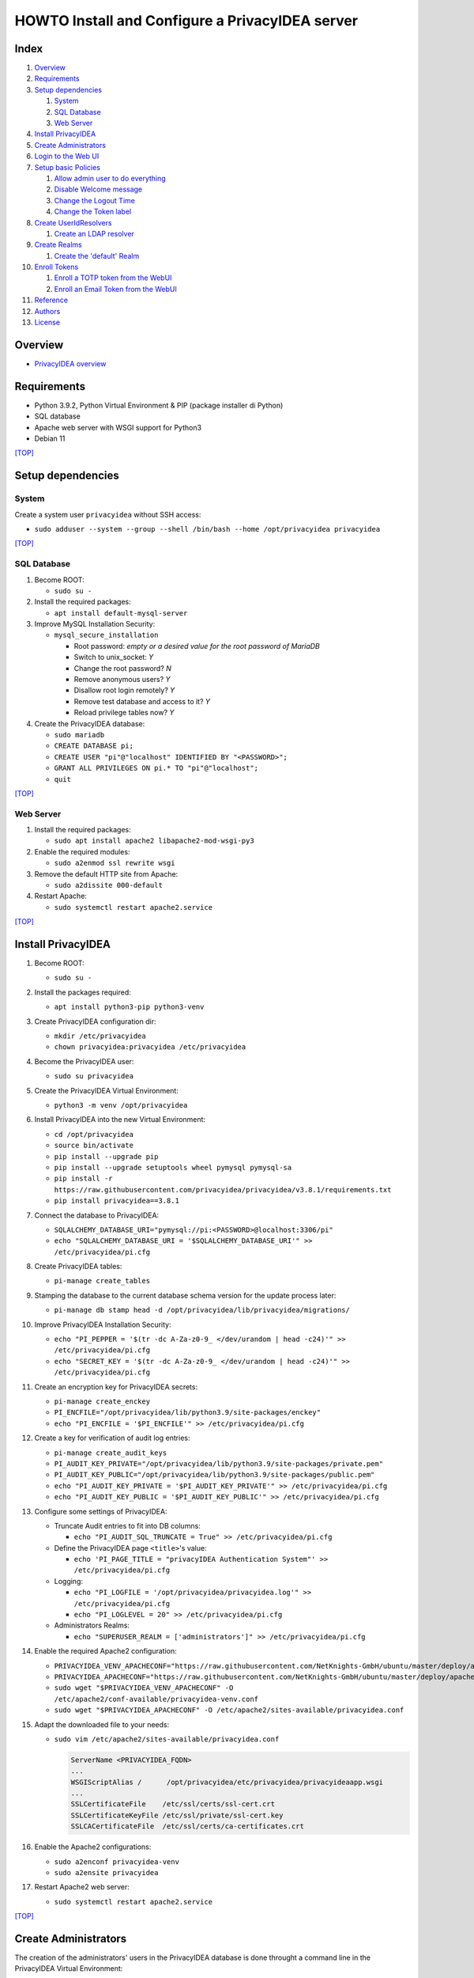 HOWTO Install and Configure a PrivacyIDEA server
================================================

.. image:: https://wiki.idem.garr.it/IDEM_Approved.png
   :width: 120 px
  
Index
-----
#. `Overview`_
#. `Requirements`_
#. `Setup dependencies`_

   #. `System`_
   #. `SQL Database`_
   #. `Web Server`_

#. `Install PrivacyIDEA`_
#. `Create Administrators`_
#. `Login to the Web UI`_
#. `Setup basic Policies`_

   #. `Allow admin user to do everything`_
   #. `Disable Welcome message`_
   #. `Change the Logout Time`_
   #. `Change the Token label`_

#. `Create UserIdResolvers`_

   #. `Create an LDAP resolver`_

#. `Create Realms`_

   #. `Create the 'default' Realm`_

#. `Enroll Tokens`_

   #. `Enroll a TOTP token from the WebUI`_
   #. `Enroll an Email Token from the WebUI`_

#. `Reference`_
#. `Authors`_
#. `License`_

Overview
--------

* `PrivacyIDEA overview <https://privacyidea.readthedocs.io/en/latest/overview/index.html>`_

Requirements
------------

* Python 3.9.2, Python Virtual Environment & PIP (package installer di Python)
* SQL database
* Apache web server with WSGI support for Python3
* Debian 11

`[TOP] <Index_>`_

Setup dependencies
------------------

System
++++++

Create a system user ``privacyidea`` without SSH access:

* ``sudo adduser --system --group --shell /bin/bash --home /opt/privacyidea privacyidea``

`[TOP] <Index_>`_

SQL Database
++++++++++++

#. Become ROOT:

   * ``sudo su -``

#. Install the required packages:

   * ``apt install default-mysql-server``

#. Improve MySQL Installation Security:

   * ``mysql_secure_installation``

     * Root password: *empty or a desired value for the root password of MariaDB*
     * Switch to unix_socket: *Y*
     * Change the root password? *N*
     * Remove anonymous users? *Y*
     * Disallow root login remotely? *Y*
     * Remove test database and access to it? *Y*
     * Reload privilege tables now? *Y*

#. Create the PrivacyIDEA database:

   * ``sudo mariadb``
   * ``CREATE DATABASE pi;``
   * ``CREATE USER "pi"@"localhost" IDENTIFIED BY "<PASSWORD>";``
   * ``GRANT ALL PRIVILEGES ON pi.* TO "pi"@"localhost";``
   * ``quit``

`[TOP] <Index_>`_

Web Server
++++++++++

#. Install the required packages:

   * ``sudo apt install apache2 libapache2-mod-wsgi-py3``

#. Enable the required modules:

   * ``sudo a2enmod ssl rewrite wsgi``

#. Remove the default HTTP site from Apache:

   * ``sudo a2dissite 000-default``

#. Restart Apache:

   * ``sudo systemctl restart apache2.service``

`[TOP] <Index_>`_

Install PrivacyIDEA
-------------------

#. Become ROOT:

   * ``sudo su -``

#. Install the packages required:

   * ``apt install python3-pip python3-venv``

#. Create PrivacyIDEA configuration dir:

   * ``mkdir /etc/privacyidea``
   * ``chown privacyidea:privacyidea /etc/privacyidea``

#. Become the PrivacyIDEA user:

   * ``sudo su privacyidea``

#. Create the PrivacyIDEA Virtual Environment:

   * ``python3 -m venv /opt/privacyidea``

#. Install PrivacyIDEA into the new Virtual Environment:

   * ``cd /opt/privacyidea``
   * ``source bin/activate``
   * ``pip install --upgrade pip``
   * ``pip install --upgrade setuptools wheel pymysql pymysql-sa``
   * ``pip install -r https://raw.githubusercontent.com/privacyidea/privacyidea/v3.8.1/requirements.txt``
   * ``pip install privacyidea==3.8.1``

#. Connect the database to PrivacyIDEA:

   * ``SQLALCHEMY_DATABASE_URI="pymysql://pi:<PASSWORD>@localhost:3306/pi"``
   * ``echo "SQLALCHEMY_DATABASE_URI = '$SQLALCHEMY_DATABASE_URI'" >> /etc/privacyidea/pi.cfg``

#. Create PrivacyIDEA tables:

   * ``pi-manage create_tables``

#. Stamping the database to the current database schema version for the update process later:

   * ``pi-manage db stamp head -d /opt/privacyidea/lib/privacyidea/migrations/``

#. Improve PrivacyIDEA Installation Security:

   * ``echo "PI_PEPPER = '$(tr -dc A-Za-z0-9_ </dev/urandom | head -c24)'" >> /etc/privacyidea/pi.cfg``
   * ``echo "SECRET_KEY = '$(tr -dc A-Za-z0-9_ </dev/urandom | head -c24)'" >> /etc/privacyidea/pi.cfg``

#. Create an encryption key for PrivacyIDEA secrets:

   * ``pi-manage create_enckey``
   * ``PI_ENCFILE="/opt/privacyidea/lib/python3.9/site-packages/enckey"``
   * ``echo "PI_ENCFILE = '$PI_ENCFILE'" >> /etc/privacyidea/pi.cfg``

#. Create a key for verification of audit log entries:

   * ``pi-manage create_audit_keys``
   * ``PI_AUDIT_KEY_PRIVATE="/opt/privacyidea/lib/python3.9/site-packages/private.pem"``
   * ``PI_AUDIT_KEY_PUBLIC="/opt/privacyidea/lib/python3.9/site-packages/public.pem"``
   * ``echo "PI_AUDIT_KEY_PRIVATE = '$PI_AUDIT_KEY_PRIVATE'" >> /etc/privacyidea/pi.cfg``
   * ``echo "PI_AUDIT_KEY_PUBLIC = '$PI_AUDIT_KEY_PUBLIC'" >> /etc/privacyidea/pi.cfg``

#. Configure some settings of PrivacyIDEA:

   * Truncate Audit entries to fit into DB columns: 

     * ``echo "PI_AUDIT_SQL_TRUNCATE = True" >> /etc/privacyidea/pi.cfg``

   * Define the PrivacyIDEA page ``<title>``'s value:

     * ``echo 'PI_PAGE_TITLE = "privacyIDEA Authentication System"' >> /etc/privacyidea/pi.cfg``

   * Logging:

     * ``echo "PI_LOGFILE = '/opt/privacyidea/privacyidea.log'" >> /etc/privacyidea/pi.cfg``
     * ``echo "PI_LOGLEVEL = 20" >> /etc/privacyidea/pi.cfg``

   * Administrators Realms:

     * ``echo "SUPERUSER_REALM = ['administrators']" >> /etc/privacyidea/pi.cfg``

#. Enable the required Apache2 configuration:

   * ``PRIVACYIDEA_VENV_APACHECONF="https://raw.githubusercontent.com/NetKnights-GmbH/ubuntu/master/deploy/apache/sites-available/privacyidea-venv.conf"``
   * ``PRIVACYIDEA_APACHECONF="https://raw.githubusercontent.com/NetKnights-GmbH/ubuntu/master/deploy/apache/sites-available/privacyidea.conf"``
   * ``sudo wget "$PRIVACYIDEA_VENV_APACHECONF" -O /etc/apache2/conf-available/privacyidea-venv.conf``
   * ``sudo wget "$PRIVACYIDEA_APACHECONF" -O /etc/apache2/sites-available/privacyidea.conf``

#. Adapt the downloaded file to your needs:

   * ``sudo vim /etc/apache2/sites-available/privacyidea.conf``

     .. code-block:: apache

        ServerName <PRIVACYIDEA_FQDN>
        ...
        WSGIScriptAlias /      /opt/privacyidea/etc/privacyidea/privacyideaapp.wsgi
        ...
        SSLCertificateFile    /etc/ssl/certs/ssl-cert.crt
        SSLCertificateKeyFile /etc/ssl/private/ssl-cert.key
        SSLCACertificateFile  /etc/ssl/certs/ca-certificates.crt

#. Enable the Apache2 configurations:

   * ``sudo a2enconf privacyidea-venv``
   * ``sudo a2ensite privacyidea``

#. Restart Apache2 web server:

   * ``sudo systemctl restart apache2.service``

`[TOP] <Index_>`_

Create Administrators
---------------------

The creation of the administrators' users in the PrivacyIDEA database
is done throught a command line in the PrivacyIDEA Virtual Environment:

* ``cd /opt/privacyidea``
* ``source bin/activate``
* ``pi-manage admin add admin``

As long as no admin policy is defined all administrators are allowed to do everything.
Take a look to `Admin policies <https://privacyidea.readthedocs.io/en/v3.8.1/policies/admin.html#admin-policies>`_

If you lock out you can disable the wrong policies by the command line with:

* ``cd /opt/privacyidea``
* ``source bin/activate``
* ``pi-manage policy -h``

`[TOP] <Index_>`_

Login to the Web UI
-------------------

Open ``https://<PRIVACYIDEA_FQDN>/`` and enter the Admin username ``admin`` and ``<PASSWORD>``.

Administrators will be able to configure the system and to manage all tokens,
while normal users will only be able to manage their own tokens.

`[TOP] <Index_>`_

Setup basic Policies
--------------------

DOC: `Policies <https://privacyidea.readthedocs.io/en/v3.8.1/policies/index.html?highlight=policies>`_

Policies are just a set of definitions. 
These definitions are meant to modify the way privacyIDEA reacts on requests.
Different policies have different scopes where they act.

For example:

* **admin** policies define, what an administrator is allowed to do.
* **user** policies define, how the system reacts if a user is managing his own tokens.
* **authentication** and **authorization** policies influence the authentication and the authorization of users/admins.

Allow admin user to do everything
+++++++++++++++++++++++++++++++++

**Attention:** Admins in privacyIDEA have rights to all actions at the beginning.
This will apply as long as no admin policy is defined. 
If you define a policy in the scope ``admin``, 
only the rights entered for the policies apply to all admins. 
If there is no further admin policy yet, 
you should be careful not to block yourself out of the web UI.

* Go to Config -> Policies
* Create new Policy -> Show Policy templates
* Click on **superuser**
* Set the Policy Name to **superuser**
* Set to 1 the **Priority** value
* Leave the value of **Admin-Realm** under the **Condition** tab to **None Selected** to enable policy for all admins' realms.
* Add the username of the administrator created ``admin`` to field **Admin** to enable the policy for only the selected user.
* Save Policy

`[TOP] <Index_>`_

Disable Welcome message
+++++++++++++++++++++++

When the administrator logs in and no UserIdResolver and no Realm are defined,
a popup appears, which asks you to create a default Realm.
Say "**No**" to the *Create default realm* request.

.. image:: images/FirstLogin_1.jpeg

.. image:: images/FirstLogin_2.jpeg

.. image:: images/FirstLogin_3.jpeg

.. image:: images/FirstLogin_4.jpeg

.. image:: images/FirstLogin_5.jpeg

Than disable the Welcome message with the Policy template ``hide_welcome``:

* Go to Config -> Policies
* Create new Policy -> Show Policy templates
* Click on **hide_welcome**
* Set to 2 the **Priority** value
* Set the Policy Name to **hide_welcome**
* Save Policy

`[TOP] <Index_>`_

Change the Logout Time
++++++++++++++++++++++

Set the timeout, after which a user in the WebUI will be logged out.
The default timeout is 120 seconds.

* Go to Config -> Policies
* Create new Policy
* Set to **webui** the Scope
* Move on the **Action** tab
* Insert ``logout_time`` in the *filter action* search box
* Set its value to 10 minutes: 600
* Set to 3 the **Priority** value
* Set the Policy Name to **webui-timeout**
* Save Policy

`[TOP] <Index_>`_

Change the Token label
++++++++++++++++++++++

Set label for a new enrolled Google Authenticator app.
Possible tags are <u> (user), <r> (realm), <s> (serial).

* Go to Config -> Policies
* Create new Policy -> Show Policy templates
* Click on **enroll_tokenlabel** -> Insert the label you prefer
* Set to 4 the **Priority** value
* Set the Policy Name to **enroll_tokenlabel**
* Save Policy

`[TOP] <Index_>`_

Create UserIdResolvers
----------------------

DOC: `UserIdResolvers <https://privacyidea.readthedocs.io/en/v3.8.1/configuration/useridresolvers.html#useridresolvers>`_

The UserIdResolver is the connector to a user source.
You can create as many UserIdResolvers as you wish and edit existing resolvers.

There are resolvers for simple text file, LDAP Directory, SQL database, SCIM, HTTP.
It also possible to develop your own resolver with a python module.

`[TOP] <Index_>`_

Create an LDAP resolver
+++++++++++++++++++++++

DOC: `PrivacyIDEA LDAP Resolver <https://privacyidea.readthedocs.io/en/v3.8.1/configuration/useridresolvers.html#ldap-resolver>`_

The LDAP resolver can be used to access any kind of LDAP service
like OpenLDAP, Active Directory, FreeIPA, Penrose, Novell eDirectory.

PrivacyIDEA can use the following datas:

* username
* surname
* givenname
* email
* phone
* mobile

* Go to Config -> Users to create a UserIdResolver.
* Choose **New ldapresolver** and fill at least the following fields:

  * Resolver name: ``LABMFA<N>-ldap-resolver``
  * Server URI: ``ldap://idem-day-idp-<N>.aai-test.garr.it``
  * STARTTLS: ``Checked``
  * TLS Version: ``TLS v1.3``
  * Verify TLS: ``Checked`` and ``/etc/ssl/certs/ca-certificates.crt``
  * Base DN: ``ou=people,dc=idem-day-org-<N>,dc=it``
  * Scope: ``SUBTREE``
  * Bind Type: ``Simple``
  * Bind DN: ``cn=idm-user,ou=system,dc=idem-day-org-<N>,dc=it``
  * Bind Password: ``<IDM-USER-PASSWORD>``
  * Per-process server pool: ``Checked``
  * Press on ``Preset OpenLDAP``
  * Insert into ``Loginname Attribute`` the LDAP attribute name used to login the PrivacyIDEA Web UI
  * Insert into ``Search Filter`` the correct value to list all possible users
  * Remove from the ``Attribute mapping`` those datas not managed by the OpenLDAP server connected
  * Insert into ``Multivalue Attributes`` a Python list of user attributes, that should return a list of values. E.g.: ``['mail']``
  * Insert into ``UID Type`` the unique identifier for the LDAP object. We suggest to use an attribute with a value that not change permanently. If your OpenLDAP get corrupted, you will break all due the change of the ``entryUUID`` value for all entries.
  * Check the ``No retrieval of schema information`` box to disable the retrieval of schema information in order to improve performance.

The Server URI can contains a comma separated list of servers. 
The servers are used to create a server pool and are used with a round robin strategy.

* Test with:

  * Quick resolver test
  * Test LDAP Resolver

* Save resolver

`[TOP] <Index_>`_

Create Realms
-------------

DOC: `PrivacyIDEA Realms <https://privacyidea.readthedocs.io/en/v3.8.1/configuration/realms.html#realms>`_

Realms are collections of resolvers that can be managed by administrators and where policies can be applied.

Users need to be in realms to have tokens assigned.

A user, who is not member of a realm can not have a token assigned and can not authenticate.

Several different UserIdResolvers can be combined into a realm.

Create the 'default' realm
++++++++++++++++++++++++++

The system knows one default realm > ``defrealm``. 

The ``defrealm`` is a special endpoint to define the default realm. The default realm is used if no user realm is specified.

Users within the default realm can authenticate with their username.

Users outside of the default realm have to authenticate theirselves with ``username@realm-name``.

Into this HOWTO we'll use only the default realm because we don't need more than one realm.

* Go to Config -> Realms
* Check the new resolver created
* Set ``idem-day-org-<N>.it`` on Realm name
* Press on "Create realm"

If other realms are defined on PrivacyIDEA, the default one can set on the realm list from the WebUI.

`[TOP] <Index_>`_

Enroll Tokens
-------------

DOC: `PrivacyIDEA Tokens <https://privacyidea.readthedocs.io/en/v3.8.1/tokens/index.html?highlight=tokens>`_

Without any specific policy an user can use any token supported by PrivacyIDEA.

Enroll a TOTP token from the WebUI
++++++++++++++++++++++++++++++++++

DOC: `TOTP Token <https://privacyidea.readthedocs.io/en/v3.8.1/tokens/tokentypes/totp.html#totp-token>`_

A time based One Time Password tokens based on `RFC6238 <https://tools.ietf.org/html/rfc6238>`_.

* Go to Tokens -> Enroll Token
* Select *TOTP: Time Base One Time Passwords.*
* Enter the user name under *Username*
* Leave the *PIN* empty
* Press the Enroll Token button
* Scan the QR Code with Google Authenticator or another apps
* TOTP Token is enrolled
* Enjoy

`[TOP] <Index_>`_

Enroll an Email Token from the WebUI
++++++++++++++++++++++++++++++++++++

DOC: `Email Token <https://privacyidea.readthedocs.io/en/v3.8.1/tokens/tokentypes/email.html#email-token>`_

A token that sends the OTP value to the E-Mail address of the user.

#. Add your SMTP server:

   #. Go to Config -> System -> SMTP servers
   #. Adding a new SMTP server by opening ``New SMTP server``:

      * Identifier: ``labmfa<N>-smtp``
      * IP or FQDN: ``idem-day-idp-<N>.aai-test.garr.it``
      * Port: ``1025``
      * Sender Email: ``privacyidea@idem-day-org-<N>.it``
      * StartTLS: ``no``
      * Recipient for testing: ``personal@email.it``
      * Test with ``Send Test Email``
      * Save SMTP server

#. Link the SMTP server to the Email Token:

   * Go to Config -> Tokens -> Email
   * Insert the SMTP server created under *SMTP server configuration*

#. Enroll an Email Token from the WebUI:

   * Go to Tokens -> Enroll Token
   * Select *Email: Send a One Time Passwords to the users email address.*
   * Check the box *Read email address dynamically from user source on each request.*
   * Enter the user name under *Username*
   * Leave the "PIN" empty
   * Press the Enroll Token button
   * Email Token is enrolled
   * Enjoy

   The Email Token is a challenge response token,
   this means that first the user sends an authentication request to obtain the OTP value sent by email,
   and then sends a second authentication request by presenting the OTP value obtained by email:

   #. ``curl -X POST -F 'user=<USERNAME>' -F 'pass=' https://idem-day-mfa-<N>.aai-test.garr.it/validate/check``
   #. ``curl -X POST -F 'user=<USERNAME>' -F 'transaction_id=<TRANSACTION_ID>' -F 'pass=<EMAIL-OTP>' https://idem-day-mfa-<N>.aai-test.garr.it/validate/check``

`[TOP] <Index_>`_

Reference
---------

* `PrivacyIDEA Documentation <https://privacyidea.readthedocs.io/en/v3.8.1/index.html>`_

Authors
-------

* `Marco Malavolti <mailto:marco.malavolti@garr.it>`_

License
-------

This HOWTO is licensed under `CC BY-SA 4.0 <https://creativecommons.org/licenses/by-sa/4.0/>`_.

`[TOP]`_
